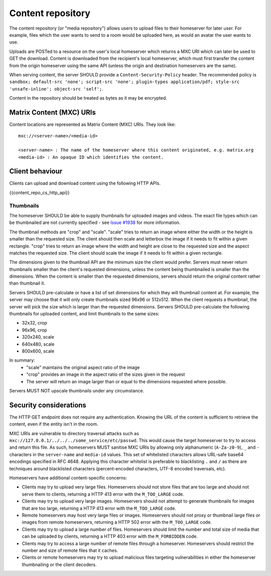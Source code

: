 .. Copyright 2016 OpenMarket Ltd
.. Copyright 2019 The Matrix.org Foundation C.I.C.
..
.. Licensed under the Apache License, Version 2.0 (the "License");
.. you may not use this file except in compliance with the License.
.. You may obtain a copy of the License at
..
..     http://www.apache.org/licenses/LICENSE-2.0
..
.. Unless required by applicable law or agreed to in writing, software
.. distributed under the License is distributed on an "AS IS" BASIS,
.. WITHOUT WARRANTIES OR CONDITIONS OF ANY KIND, either express or implied.
.. See the License for the specific language governing permissions and
.. limitations under the License.

Content repository
==================

.. _module:content:

The content repository (or "media repository") allows users to upload
files to their homeserver for later user. For example, files which the
user wants to send to a room would be uploaded here, as would an avatar
the user wants to use.

Uploads are POSTed to a resource on the user's local homeserver which
returns a MXC URI which can later be used to GET the download. Content
is downloaded from the recipient's local homeserver, which must first
transfer the content from the origin homeserver using the same API
(unless the origin and destination homeservers are the same).

When serving content, the server SHOULD provide a ``Content-Security-Policy``
header. The recommended policy is ``sandbox; default-src 'none'; script-src
'none'; plugin-types application/pdf; style-src 'unsafe-inline'; object-src
'self';``.

Content in the repository should be treated as bytes as it may be encrypted.

Matrix Content (MXC) URIs
-------------------------

.. _`MXC URI`:

Content locations are represented as Matrix Content (MXC) URIs. They look
like::

  mxc://<server-name>/<media-id>

  <server-name> : The name of the homeserver where this content originated, e.g. matrix.org
  <media-id> : An opaque ID which identifies the content.


Client behaviour
----------------

Clients can upload and download content using the following HTTP APIs.

{{content_repo_cs_http_api}}

Thumbnails
~~~~~~~~~~
The homeserver SHOULD be able to supply thumbnails for uploaded images and
videos. The exact file types which can be thumbnailed are not currently
specified - see `Issue #1938 <https://github.com/matrix-org/matrix-doc/issues/1938>`_
for more information.

The thumbnail methods are "crop" and "scale". "scale" tries to return an
image where either the width or the height is smaller than the requested
size. The client should then scale and letterbox the image if it needs to
fit within a given rectangle. "crop" tries to return an image where the
width and height are close to the requested size and the aspect matches
the requested size. The client should scale the image if it needs to fit
within a given rectangle.

The dimensions given to the thumbnail API are the minimum size the client
would prefer. Servers must never return thumbnails smaller than the client's
requested dimensions, unless the content being thumbnailed is smaller than
the dimensions. When the content is smaller than the requested dimensions,
servers should return the original content rather than thumbnail it.

Servers SHOULD pre-calculate or have a list of set dimensions for which they
will thumbnail content at. For example, the server may choose that it will
only create thumbnails sized 96x96 or 512x512. When the client requests a
thumbnail, the server will pick the size which is larger than the requested
dimensions. Servers SHOULD pre-calculate the following thumbnails for uploaded
content, and limit thumbnails to the same sizes:

* 32x32, crop
* 96x96, crop
* 320x240, scale
* 640x480, scale
* 800x600, scale

In summary:
 * "scale" maintains the original aspect ratio of the image
 * "crop" provides an image in the aspect ratio of the sizes given in the request
 * The server will return an image larger than or equal to the dimensions requested
   where possible.

Servers MUST NOT upscale thumbnails under any circumstance.

Security considerations
-----------------------

The HTTP GET endpoint does not require any authentication. Knowing the URL of
the content is sufficient to retrieve the content, even if the entity isn't in
the room.

MXC URIs are vulnerable to directory traversal attacks such as
``mxc://127.0.0.1/../../../some_service/etc/passwd``. This would cause the target
homeserver to try to access and return this file. As such, homeservers MUST
sanitise MXC URIs by allowing only alphanumeric (``A-Za-z0-9``), ``_``
and  ``-`` characters in the ``server-name`` and ``media-id`` values. This set
of whitelisted characters allows URL-safe base64 encodings specified in RFC 4648.
Applying this character whitelist is preferable to blacklisting ``.`` and ``/``
as there are techniques around blacklisted characters (percent-encoded characters,
UTF-8 encoded traversals, etc).

Homeservers have additional content-specific concerns:

- Clients may try to upload very large files. Homeservers should not store files
  that are too large and should not serve them to clients, returning a HTTP 413
  error with the ``M_TOO_LARGE`` code.

- Clients may try to upload very large images. Homeservers should not attempt to
  generate thumbnails for images that are too large, returning a HTTP 413 error
  with the ``M_TOO_LARGE`` code.

- Remote homeservers may host very large files or images. Homeservers should not
  proxy or thumbnail large files or images from remote homeservers, returning a
  HTTP 502 error with the ``M_TOO_LARGE`` code.

- Clients may try to upload a large number of files. Homeservers should limit the
  number and total size of media that can be uploaded by clients, returning a
  HTTP 403 error with the ``M_FORBIDDEN`` code.

- Clients may try to access a large number of remote files through a homeserver.
  Homeservers should restrict the number and size of remote files that it caches.

- Clients or remote homeservers may try to upload malicious files targeting
  vulnerabilities in either the homeserver thumbnailing or the client decoders.
